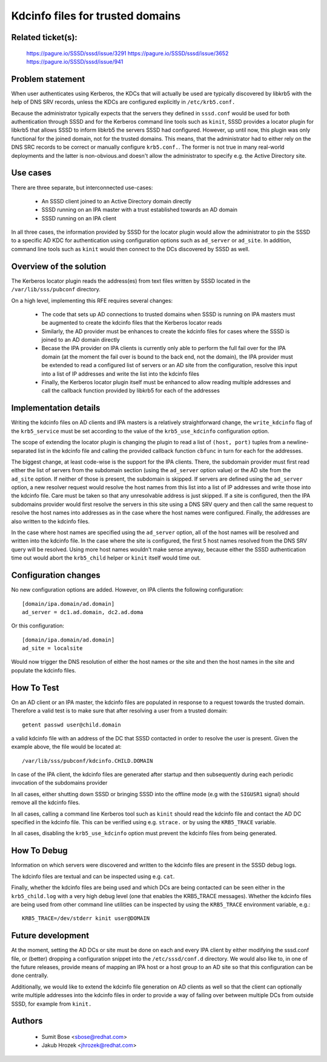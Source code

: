 .. highlight:: none

Kdcinfo files for trusted domains
=================================

Related ticket(s):
------------------
    https://pagure.io/SSSD/sssd/issue/3291
    https://pagure.io/SSSD/sssd/issue/3652
    https://pagure.io/SSSD/sssd/issue/941

Problem statement
-----------------
When user authenticates using Kerberos, the KDCs that will actually be
used are typically discovered by libkrb5 with the help of DNS SRV records,
unless the KDCs are configured explicitly in ``/etc/krb5.conf.``

Because the administrator typically expects that the servers they defined
in ``sssd.conf`` would be used for both authentication through SSSD and
for the Kerberos command line tools such as ``kinit``, SSSD provides a
locator plugin for libkrb5 that allows SSSD to inform libkrb5 the servers
SSSD had configured. However, up until now, this plugin was only functional
for the joined domain, not for the trusted domains. This means, that the
administrator had to either rely on the DNS SRC records to be correct
or manually configure ``krb5.conf.``. The former is not true in many
real-world deployments and the latter is non-obvious.and doesn't allow
the administrator to specify e.g.  the Active Directory site.

Use cases
---------
There are three separate, but interconnected use-cases:

 * An SSSD client joined to an Active Directory domain directly
 * SSSD running on an IPA master with a trust established towards an AD domain
 * SSSD running on an IPA client

In all three cases, the information provided by SSSD for the locator
plugin would allow the administrator to pin the SSSD to a specific AD KDC
for authentication using configuration options such as ``ad_server`` or
``ad_site``. In addition, command line tools such as ``kinit`` would then
connect to the DCs discovered by SSSD as well.

Overview of the solution
------------------------
The Kerberos locator plugin reads the address(es) from text files written
by SSSD located in the ``/var/lib/sss/pubconf`` directory.

On a high level, implementing this RFE requires several changes:

 * The code that sets up AD connections to trusted domains when SSSD is
   running on IPA masters must be augmented to create the kdcinfo files that
   the Kerberos locator reads
 * Similarly, the AD provider must be enhances to create the kdcinfo
   files for cases where the SSSD is joined to an AD domain directly
 * Becase the IPA provider on IPA clients is currently only able to perform
   the full fail over for the IPA domain (at the moment the fail over is
   bound to the back end, not the domain), the IPA provider must be extended
   to read a configured list of servers or an AD site from the configuration,
   resolve this input into a list of IP addresses and write the list into
   the kdcinfo files
 * Finally, the Kerberos locator plugin itself must be enhanced to allow
   reading multiple addresses and call the callback function provided
   by libkrb5 for each of the addresses

Implementation details
----------------------
Writing the kdcinfo files on AD clients and IPA masters is a relatively
straightforward change, the ``write_kdcinfo`` flag of the ``krb5_service``
must be set according to the value of the ``krb5_use_kdcinfo`` configuration
option.

The scope of extending the locator plugin is changing the plugin to read
a list of ``(host, port)`` tuples from a newline-separated list in the
kdcinfo file and calling the provided callback function ``cbfunc`` in turn
for each for the addresses.

The biggest change, at least code-wise is the support for the IPA clients.
There, the subdomain provider must first read either the list of servers
from the subdomain section (using the ``ad_server`` option value) or
the AD site from the ``ad_site`` option. If neither of those is present,
the subdomain is skipped. If servers are defined using the ``ad_server``
option, a new resolver request would resolve the host names from this
list into a list of IP addresses and write those into the kdcinfo file.
Care must be taken so that any unresolvable address is just skipped.
If a site is configured, then the IPA subdomains provider would first
resolve the servers in this site using a DNS SRV query and then call the
same request to resolve the host names into addresses as in the case where
the host names were configured. Finally, the addresses are also written
to the kdcinfo files.

In the case where host names are specified using the ``ad_server`` option,
all of the host names will be resolved and written into the kdcinfo file.
In the case where the site is configured, the first 5 host names resolved
from the DNS SRV query will be resolved. Using more host names wouldn't
make sense anyway, because either the SSSD authentication time out would
abort the ``krb5_child`` helper or ``kinit`` itself would time out.

Configuration changes
---------------------
No new configuration options are added. However, on IPA clients
the following configuration::

    [domain/ipa.domain/ad.domain]
    ad_server = dc1.ad.domain, dc2.ad.doma

Or this configuration::

    [domain/ipa.domain/ad.domain]
    ad_site = localsite

Would now trigger the DNS resolution of either the host names
or the site and then the host names in the site and populate
the kdcinfo files.

How To Test
-----------
On an AD client or an IPA master, the kdcinfo files are populated in
response to a request towards the trusted domain. Therefore a valid test
is to make sure that after resolving a user from a trusted domain::

    getent passwd user@child.domain

a valid kdcinfo file with an address of the DC that SSSD contacted in
order to resolve the user is present. Given the example above, the
file would be located at::

    /var/lib/sss/pubconf/kdcinfo.CHILD.DOMAIN

In case of the IPA client, the kdcinfo files are generated after startup
and then subsequently during each periodic invocation of the subdomains
provider

In all cases, either shutting down SSSD or bringing SSSD into the offline
mode (e.g with the ``SIGUSR1`` signal) should remove all the kdcinfo files.

In all cases, calling a command line Kerberos tool such as ``kinit``
should read the kdcinfo file and contact the AD DC specified in the
kdcinfo file. This can be verified using e.g. ``strace.`` or by using
the ``KRB5_TRACE`` variable.

In all cases, disabling the ``krb5_use_kdcinfo`` option must prevent
the kdcinfo files from being generated.

How To Debug
------------
Information on which servers were discovered and written to the kdcinfo
files are present in the SSSD debug logs.

The kdcinfo files are textual and can be inspected using e.g. ``cat``.

Finally, whether the kdcinfo files are being used and which DCs are being
contacted can be seen either in the ``krb5_child.log`` with a very high
debug level (one that enables the KRB5_TRACE messages). Whether the kdcinfo
files are being used from other command line utilities can be inspected
by using the ``KRB5_TRACE`` environment variable, e.g.::

    KRB5_TRACE=/dev/stderr kinit user@DOMAIN

Future development
------------------
At the moment, setting the AD DCs or site must be done on each and every
IPA client by either modifying the sssd.conf file, or (better) dropping
a configuration snippet into the ``/etc/sssd/conf.d`` directory. We would
also like to, in one of the future releases, provide means of mapping an
IPA host or a host group to an AD site so that this configuration can be
done centrally.

Additionally, we would like to extend the kdcinfo file generation on AD
clients as well so that the client can optionally write multiple addresses
into the kdcinfo files in order to provide a way of failing over between
multiple DCs from outside SSSD, for example from ``kinit.``

Authors
-------
 * Sumit Bose <sbose@redhat.com>
 * Jakub Hrozek <jhrozek@redhat.com>
